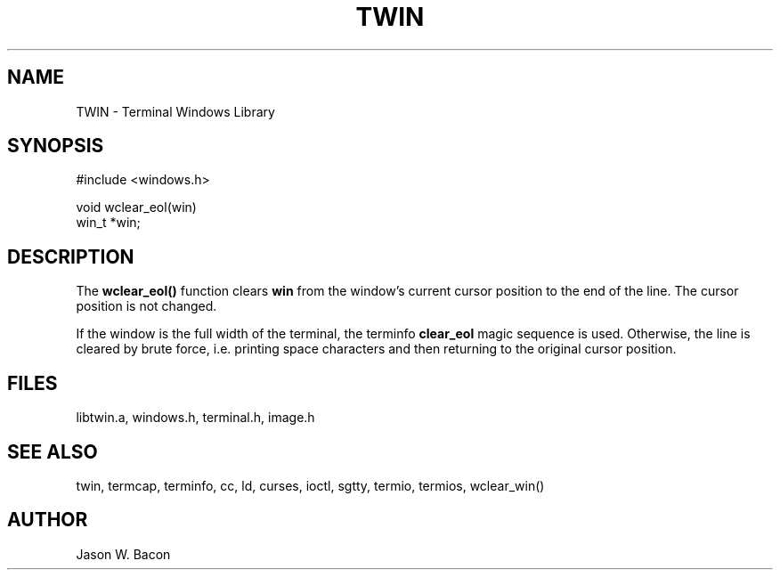 .TH TWIN 3
.SH NAME
.PP
TWIN - Terminal Windows Library
.SH SYNOPSIS
.PP
.nf
#include <windows.h>

void    wclear_eol(win)
win_t    *win;

.fi
.SH DESCRIPTION

The
.B wclear_eol()
function clears
.B win
from the window's current cursor position to the end of the line.
The cursor position is not changed.

If the window is the full width of the terminal, the terminfo
.B clear_eol
magic sequence is used.  Otherwise, the line is cleared by brute
force, i.e. printing space characters and then returning to the
original cursor position.

.SH FILES

libtwin.a, windows.h, terminal.h, image.h
.SH SEE\ ALSO

twin, termcap, terminfo, cc, ld, curses, ioctl, sgtty, termio, termios,
wclear_win()

.SH AUTHOR

Jason W. Bacon
